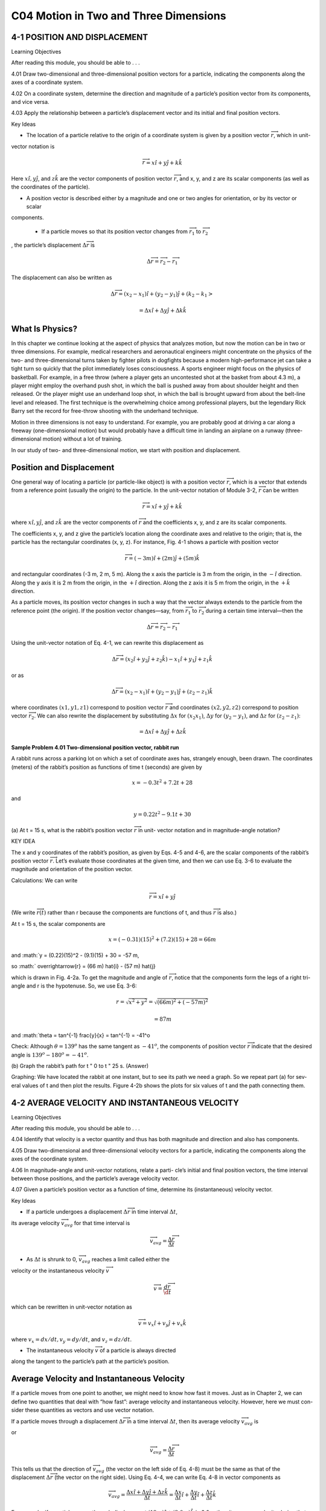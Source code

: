 C04 Motion in Two and Three Dimensions
==================================

4-1 POSITION AND DISPLACEMENT
-----------------------------

Learning Objectives

After reading this module, you should be able to . . .

4.01 Draw two-dimensional and three-dimensional position
vectors for a particle, indicating the components along the
axes of a coordinate system.

4.02 On a coordinate system, determine the direction and magnitude of a particle’s position vector from its components, and vice versa.

4.03 Apply the relationship between a particle’s displacement vector and its initial and final position vectors.

Key Ideas

* The location of a particle relative to the origin of a coordinate system is given by a position vector :math:`\overrightarrow{r}`, which in unit-
vector notation is

.. math::

   \overrightarrow{r} = x \hat{i} + y \hat{j} + k \hat{k}

Here :math:`x \hat{i}, y \hat{j}`, and :math:`z \hat{k}` are the vector components of position
vector :math:`\overrightarrow{r}`, and x, y, and z are its scalar components (as well
as the coordinates of the particle).

* A position vector is described either by a magnitude and one or two angles for orientation, or by its vector or scalar
components.

 * If a particle moves so that its position vector changes from :math:`\overrightarrow{r}_1` to :math:`\overrightarrow{r}_2`
, the particle’s displacement :math:`\Delta \overrightarrow{r}` is

.. math::

   \Delta \overrightarrow{r} = \overrightarrow{r}_2 - \overrightarrow{r}_1

The displacement can also be written as

.. math::

   \Delta \overrightarrow{r} = (x_2-x_1) \hat{i} + (y_2-y_1) \hat{j} + (k_2-k_1>

   = \Delta x \hat{i} + \Delta y \hat{j} + \Delta k \hat{k}



What Is Physics?
----------------

In this chapter we continue looking at the aspect of physics that analyzes
motion, but now the motion can be in two or three dimensions. For example,
medical researchers and aeronautical engineers might concentrate on the
physics of the two- and three-dimensional turns taken by fighter pilots in dogfights because a modern high-performance jet can take a tight turn so quickly
that the pilot immediately loses consciousness. A sports engineer might focus
on the physics of basketball. For example, in a free throw (where a player gets
an uncontested shot at the basket from about 4.3 m), a player might employ the
overhand push shot, in which the ball is pushed away from about shoulder
height and then released. Or the player might use an underhand loop shot, in
which the ball is brought upward from about the belt-line level and released.
The first technique is the overwhelming choice among professional players, but
the legendary Rick Barry set the record for free-throw shooting with the underhand technique.

Motion in three dimensions is not easy to understand. For example, you are
probably good at driving a car along a freeway (one-dimensional motion) but
would probably have a difficult time in landing an airplane on a runway (three-
dimensional motion) without a lot of training.

In our study of two- and three-dimensional motion, we start with position
and displacement.

Position and Displacement
-------------------------

One general way of locating a particle (or particle-like object) is with a position
vector :math:`\overrightarrow{r}`, which is a vector that extends from a reference point (usually the
origin) to the particle. In the unit-vector notation of Module 3-2, :math:`\overrightarrow{r}` can be written

.. math::

   \overrightarrow{r} = x \hat{i} + y \hat{j} + k \hat{k}


where :math:`x \hat{i}, y \hat{j}`, and  :math:`z \hat{k}` are the vector components of :math:`\overrightarrow{r}` and the coefficients x, y, and z
are its scalar components.

The coefficients x, y, and z give the particle’s location along the coordinate
axes and relative to the origin; that is, the particle has the rectangular coordinates
(x, y, z). For instance, Fig. 4-1 shows a particle with position vector

.. math::

   \overrightarrow{r} = (-3 m) \hat{i} + (2 m) \hat{j} + (5m) \hat{k}


and rectangular coordinates (-3 m, 2 m, 5 m). Along the x axis the particle is
3 m from the origin, in the :math:`- \hat{i}` direction. Along the y axis it is 2 m from the
origin, in the :math:`+ \hat{i}` direction. Along the z axis it is 5 m from the origin, in the :math:`+ \hat{k}` 
direction.

As a particle moves, its position vector changes in such a way that the vector
always extends to the particle from the reference point (the origin). If the position vector changes—say, from :math:`\overrightarrow{r}_1`
to :math:`\overrightarrow{r}_2` during a certain time interval—then the

.. math::

   \Delta \overrightarrow{r} = \overrightarrow{r}_2 - \overrightarrow{r}_1

Using the unit-vector notation of Eq. 4-1, we can rewrite this displacement as

.. math::

   \Delta \overrightarrow{r} = (x_2 \hat{i} + y_2 \hat{j} + z_2 \hat{k}) - x_1 \hat{i} + y_1 \hat{j} + z_1 \hat{k}

or as

.. math::

   \Delta \overrightarrow{r} = (x_2-x_1) \hat{i} + (y_2-y_1) \hat{j} + (z_2-z_1) \hat{k}

where coordinates :math:`(x1, y1, z1)` correspond to position vector :math:`\overrightarrow{r}` and coordinates
:math:`(x2, y2, z2)` correspond to position vector :math:`\overrightarrow{r}_2`. We can also rewrite the displacement
by substituting :math:`\Delta x` for :math:`(x_2 $ x_1)`, :math:`\Delta y` for :math:`(y_2 - y_1)`, and :math:`\Delta z` for :math:`(z_2 - z_1)`:

.. math::

   = \Delta x \hat{i} + \Delta y \hat{j} + \Delta z \hat{k}

**Sample Problem 4.01 Two-dimensional position vector, rabbit run**

A rabbit runs across a parking lot on which a set of
coordinate axes has, strangely enough, been drawn. The coordinates (meters) of the rabbit’s position as functions of
time t (seconds) are given by

.. math::

   x = -0.3 t^2 + 7.2 t + 28

and

.. math::

   y = 0.22 t^2 - 9.1 t + 30

 
(a) At t = 15 s, what is the rabbit’s position vector :math:`\overrightarrow{r}` in unit-
vector notation and in magnitude-angle notation?

KEY IDEA

The x and y coordinates of the rabbit’s position, as given by
Eqs. 4-5 and 4-6, are the scalar components of the rabbit’s
position vector :math:`\overrightarrow{r}`. Let’s evaluate those coordinates at the
given time, and then we can use Eq. 3-6 to evaluate the magnitude and orientation of the position vector.

Calculations: We can write

.. math::

   \overrightarrow{r} = x \hat{i} + y \hat{j} 

(We write :math:`\overrightarrow{r}(t)` rather than r because the components are functions of t, and thus :math:`\overrightarrow{r}` is also.)

At t = 15 s, the scalar components are

.. math::

   x = (-0.31)(15)^2 + (7.2)(15) + 28 = 66 m

and :math:`y = (0.22)(15)^2 - (9.1)(15) + 30 = -57 m,

so :math:` \overrightarrow{r} = (66 m) \hat{i} - (57 m) \hat{j}

which is drawn in Fig. 4-2a. To get the magnitude and angle
of :math:`\overrightarrow{r}`, notice that the components form the legs of a right tri-
angle and r is the hypotenuse. So, we use Eq. 3-6:

.. math:: 

   r = \sqrt{x^2 + y^2} = \sqrt{(66m )^2 + (-57 m )^2}

   = 87 m

and :math:`\theta = \tan^{-1} \frac{y}{x} = \tan^{-1} = -41^o

Check: Although :math:`\theta = 139^o` has the same tangent as :math:`- 41^o`,
the components of position vector :math:`\overrightarrow{r}`
indicate that the desired angle is :math:`139^o - 180^o = -41^o`.

(b) Graph the rabbit’s path for t " 0 to t " 25 s.
(Answer)

Graphing: We have located the rabbit at one instant, but to
see its path we need a graph. So we repeat part (a) for sev-
eral values of t and then plot the results. Figure 4-2b shows
the plots for six values of t and the path connecting them.

4-2 AVERAGE VELOCITY AND INSTANTANEOUS VELOCITY
------------------------------------------------

Learning Objectives

After reading this module, you should be able to . . .

4.04 Identify that velocity is a vector quantity and thus has
both magnitude and direction and also has components.

4.05 Draw two-dimensional and three-dimensional velocity
vectors for a particle, indicating the components along the
axes of the coordinate system.

4.06 In magnitude-angle and unit-vector notations, relate a parti-
cle’s initial and final position vectors, the time interval between
those positions, and the particle’s average velocity vector.

4.07 Given a particle’s position vector as a function of time,
determine its (instantaneous) velocity vector.

Key Ideas

* If a particle undergoes a displacement :math:`\Delta \overrightarrow{r}` in time interval :math:`\Delta t`,
its average velocity :math:`\overrightarrow{v}_{avg}` for that time interval is

.. math::

   \overrightarrow{v}_{avg} = \frac{\Delta \overrightarrow{r}}{\Delta t}

* As :math:`\Delta t` is shrunk to 0, :math:`\overrightarrow{v}_{avg}` reaches a limit called either the
velocity or the instantaneous velocity :math:`\overrightarrow{v}`

.. math::

   \overrightarrow{v} = \frac{d \overrightarrow{r}}{\d t}

which can be rewritten in unit-vector notation as

.. math::

   \overrightarrow{v} = v_x \hat{i} + v_y \hat{j} + v_x \hat{k}

where :math:`v_x = dx/dt, v_y = dy/dt`, and :math:`v_z = dz/dt`.

* The instantaneous velocity :math:`\overrightarrow{v}` of a particle is always directed
along the tangent to the particle’s path at the particle’s
position.



Average Velocity and Instantaneous Velocity
--------------------------------------------

If a particle moves from one point to another, we might need to know how fast it
moves. Just as in Chapter 2, we can define two quantities that deal with “how
fast”: average velocity and instantaneous velocity. However, here we must con-
sider these quantities as vectors and use vector notation.

If a particle moves through a displacement :math:`\Delta \overrightarrow{r}`
in a time interval :math:`\Delta t`, then its
average velocity :math:`\overrightarrow{v}_{avg}` is

.. math:

   average velocity = \frac{displacement}{time interval}

or

.. math::

   \overrightarrow{v}_{avg} = \frac{\Delta \overrightarrow{r}}{\Delta t}

This tells us that the direction of :math:`\overrightarrow{v}_{avg}` (the vector on the left side of Eq. 4-8) must
be the same as that of the displacement :math:`\Delta \overrightarrow{r}` (the vector on the right side). Using
Eq. 4-4, we can write Eq. 4-8 in vector components as

.. math::

   \overrightarrow{v}_{avg} = \frac{\Delta x \hat{i} + \Delta y \hat{j} + \Delta z \hat{k}}{\Delta t} = \frac{\Delta x}{\Delta t} \hat{i} + \frac{\Delta y}{\Delta t} \hat{i} + \frac{\Delta z}{\Delta t} \hat{k} 

For example, if a particle moves through displacement :math:`(12 m) \hat{i} + (3.0 m) \hat{k}` in
2.0 s, then its average velocity during that move is

.. math::

   \overrightarrow{v}_{avg} = \frac{\Delta \overrightarrow{r}}{\Delta t} = \frac{(12 m) \hat{i} + (3.0 m) \hat{k}}{2.0 s} = (6.0 m/s)\hat{i} + (1.5 m/s) \hat{k}

That is, the average velocity (a vector quantity) has a component of 6.0 m/s along
the x axis and a component of 1.5 m/s along the z axis.

When we speak of the velocity of a particle, we usually mean the particle’s
instantaneous velocity :math:`\overrightarrow{v}` at some instant. This :math:`\overrightarrow{v}`
is the value that :math:`\overrightarrow{v}_{avg}` approaches
in the limit as we shrink the time interval :math:`Delta t` to 0 about that instant. Using the lan-
guage of calculus, we may write :math:`\overrightarrow{v}` as the derivative

.. math::

   \overrightarrow{v} = \frac{d \overrightarrow{r}}{dt}

Figure 4-3 shows the path of a particle that is restricted to the xy plane. As
the particle travels to the right along the curve, its position vector sweeps to the
right. During time interval :math:`\Delta t`, the position vector changes from :math:`\overrightarrow{r}_1`
to :math:`\overrightarrow{r}_2` and the particle’s displacement is :math:`\overrightarrow{r}`.

To find the instantaneous velocity of the particle at, say, instant t1 (when the
particle is at position 1), we shrink interval :math:`\Delta t` to 0 about t1. Three things happen
as we do so. (1) Position vector :math:`\overrightarrow{r}_2` in Fig. 4-3 moves toward :math:`\overrightarrow{r}_1`
so that :math:`\overrightarrow{r}` shrinks toward zero. (2) The direction of :math:`\Delta \overrightarrow{r}/\Delta t` (and thus of :math:`\overrightarrow{v}_{avg}`
approaches the direction of the line tangent to the particle’s path at position 1. (3) The average
velocity :math:`\overrightarrow{v}_{avg}` approaches the instantaneous velocity :math:`\overrightarrow{r}` at t1.


In the limit as :math:`\Delta t \to 0`, we have :math:`\overrightarrow{v}_{avg} \to \overrightarrow{v}` and, most important here, :math:`\overrightarrow{v}_{avg}`
takes on the direction of the tangent line. Thus, :math:`\overrightarrow{v}` has that direction as well:

The direction of the instantaneous velocity :math:`\overrightarrow{v}`
of a particle is always tangent to the particle’s path at the particle’s position.


The result is the same in three dimensions: :math:`\overrightarrow{v}` is always tangent to the particle’s path.

To write Eq. 4-10 in unit-vector form, we substitute for :math:`\overrightarrow{r}` from Eq. 4-1:

.. math::

   \overrightarrow{v} = \frac{d}{t}(x \hat{i} + y \hat{j} + z \hat{k})  = \frac{dx}{dt}  \hat{i} + \frac{dy}{dt} \hat{j} + \frac{dz}{dt} \hat{k}

This equation can be simplified somewhat by writing it as

.. math::

   \overrightarrow{v} = v_x \hat{i} + v_y \hat{j} + v_z \hat{k}

where the scalar components of :math:`\overrightarrow{v}` are

.. math::

   v_x = \frac{dx}{dt}, v_y = \frac{dy}{dt}, and v_z = \frac{dz}{dt},  


For example, dx/dt is the scalar component of :math:`\overrightarrow{r}`  along the x axis. Thus, we can find
the scalar components of :math:`\overrightarrow{v}` by differentiating the scalar components of :math:`\overrightarrow{r}`.

Figure 4-4 shows a velocity vector :math:`\overrightarrow{v}` and its scalar x and y components. Note
that :math:`\overrightarrow{v}` is tangent to the particle’s path at the particle’s position. Caution: When a
position vector is drawn, as in Figs. 4-1 through 4-3, it is an arrow that extends
from one point (a “here”) to another point (a “there”). However, when a velocity
vector is drawn, as in Fig. 4-4, it does not extend from one point to another.
Rather, it shows the instantaneous direction of travel of a particle at the tail, and
its length (representing the velocity magnitude) can be drawn to any scale.

Checkpoint 1

The figure shows a circular path taken by a particle.
If the instantaneous velocity of the particle is :math:`\overrightarrow{v} = (2 m /s) \hat{i} - (2 m /s) \hat{j}` , through which quadrant is the par-
ticle moving at that instant if it is traveling (a) clockwise
and (b) counterclockwise around the circle? For both
cases, draw :math:`\overrightarrow{v}` on the figure.

Sample Problem 4.02 Two-dimensional velocity, rabbit run

For the rabbit in the preceding sample problem, find the
velocity :math:`\overrightarrow{v}` at time t " 15 s.

KEY IDEA


We can find :math:`\overrightarrow{v}`
by taking derivatives of the components of
the rabbit’s position vector.

Calculations: Applying the :math:`v_x` part of Eq. 4-12 to Eq. 4-5,
we find the x component of :math:`\overrightarrow{v}` to be

.. math::

   v_x = \frac{dx}{dt} = \frac{d}{dt} (-31 t^2 + 7.2 t + 28)

   = -0.62 t + 7.2

At t = 15 s, this gives :math:`v
9999
y " $2.5 m/s. Equation 4-11 then yields
v " ($2.1 m /s)î # ($2.5 m /s)ĵ ,
$
40
d
dy
"
(0.22t 2 $ 9.1t # 30)
dt
dt
:
#
y (m)
(4-13)
" 0.44t $ 9.1.
" tan$1
Check: Is the angle $130° or $130° # 180° " 50°?
At t " 15 s, this gives vx " $2.1 m/s. Similarly, applying the
vy part of Eq. 4-12 to Eq. 4-6, we find

which is shown in Fig. 4-5, tangent to the rabbit’s path and in
the direction the rabbit is running at t " 15 s.
To get the magnitude and angle of :
v , either we use a
vector-capable calculator or we follow Eq. 3-6 to write

4-3 AVERAGE ACCELERATION AND INSTANTANEOUS ACCELERATION

Learning Objectives
After reading this module, you should be able to . . .
4.08 Identify that acceleration is a vector quantity and thus has
both magnitude and direction and also has components.
4.09 Draw two-dimensional and three-dimensional accelera-
tion vectors for a particle, indicating the components.
4.10 Given the initial and final velocity vectors of a particle
and the time interval between those velocities, determine
the average acceleration vector in magnitude-angle and
unit-vector notations.
4.11 Given a particle’s velocity vector as a function of time,
determine its (instantaneous) acceleration vector.
4.12 For each dimension of motion, apply the constant-
acceleration equations (Chapter 2) to relate acceleration,
velocity, position, and time.

Key Ideas
:
:
● If a particle’s velocity changes from v 1 to v 2 in time interval
-t, its average acceleration during -t is
:
a avg "
● As
:
v2 $ :
v1
-t
"
:
-v
.
-t
-t is shrunk to 0, :
aavg reaches a limiting value called
:
either the acceleration or the instantaneous acceleration a :
:
dv
:
.
a"
dt
● In unit-vector notation,
:
a " ax î # ay ĵ # azk̂,
where ax " dvx /dt, ay " dvy /dt, and az " dvz /dt.

Average Acceleration and Instantaneous Acceleration
When a particle’s velocity changes from :
v 1 to :
v 2 in a time interval -t, its average
:
acceleration a avg during -t is
average
change in velocity
,
"
acceleration
time interval
:
:
or
a avg "
:
:
-v
v2 $ v1
"
.
-t
-t
(4-15)
If we shrink -t to zero about some instant, then in the limit :
a avg approaches the
instantaneous acceleration (or acceleration) :
a at that instant; that is,
:
:
a"
dv
.
dt
(4-16)

If the velocity changes in either magnitude or direction (or both), the particle
must have an acceleration.
We can write Eq. 4-16 in unit-vector form by substituting Eq. 4-11 for :
v to obtain
:
a"
"
d
(vx î # vy ĵ # vz k̂)
dt
dvx
dvy
dvz
î #
ĵ #
k̂.
dt
dt
dt
We can rewrite this as
:
a " ax î # ay ĵ # az k̂,
(4-17)
where the scalar components of :
a are
ax "
dvx
,
dt
ay "
dvy
,
dt
and
dvz
.
dt
az "
(4-18)

To find the scalar components of :
a , we differentiate the scalar components of v .
:
Figure 4-6 shows an acceleration vector a and its scalar components for a
particle moving in two dimensions. Caution: When an acceleration vector is
drawn, as in Fig. 4-6, it does not extend from one position to another. Rather, it
shows the direction of acceleration for a particle located at its tail, and its length
(representing the acceleration magnitude) can be drawn to any scale.

Checkpoint 2
Here are four descriptions of the position (in meters) of a puck as it moves in an xy plane:
(1) x " $3t 2 # 4t $ 2
and y " 6t 2 $ 4t (3) :
r " 2t 2 î $ (4t # 3)ĵ
(2) x " $3t 3 $ 4t and y " $5t 2 # 6
(4) :
r " (4t 3 $ 2t)î # 3ĵ
Are the x and y acceleration components constant? Is acceleration :
a constant?

Sample Problem 4.03 Two-dimensional acceleration, rabbit run

For the rabbit in the preceding two sample problems, find
the acceleration :
a at time t " 15 s.

KEY IDEA

We can find :
a by taking derivatives of the rabbit’s velocity
components.
Calculations: Applying the ax part of Eq. 4-18 to Eq. 4-13,
we find the x component of :
a to be
d
dvx
"
($0.62t # 7.2) " $0.62 m /s2.
dt
dt
Similarly, applying the ay part of Eq. 4-18 to Eq. 4-14 yields
the y component as
ax "
ay "
d
dvy
"
(0.44t $ 9.1) " 0.44 m /s2.
dt
dt
We see that the acceleration does not vary with time (it is a
constant) because the time variable t does not appear in the
expression for either acceleration component. Equation 4-17
then yields
:
a " ($0.62 m /s2)î # (0.44 m /s2)ĵ ,
(Answer)
which is superimposed on the rabbit’s path in Fig. 4-7.
To get the magnitude and angle of :
a , either we use a
vector-capable calculator or we follow Eq. 3-6. For the mag-
nitude we have

a " 2a 2x # a 2y " 2($0.62 m /s2)2 # (0.44 m /s2)2
" 0.76 m/s2.
(Answer)
For the angle we have
1 " tan$1
ay
ax
y (m)
40
20
0
20
40
60
80
–20
–40
a
145°
x
–60
" tan$1
#
$
0.44 m/s2
" $353.
$0.62 m/s2
However, this angle, which is the one displayed on a calcula-
tor, indicates that :
a is directed to the right and downward in
Fig. 4-7. Yet, we know from the components that :
a must be
directed to the left and upward. To find the other angle that

has the same tangent as $35° but is not displayed on a cal-
culator, we add 180°:
$35° # 180° " 145°.
(Answer)
KEY IDEAThis is consistent with the components of :
a because it gives
a vector that is to the left and upward. Note that :
a has the
same magnitude and direction throughout the rabbit’s run
because the acceleration is constant. That means that
we could draw the very same vector at any other point
along the rabbit’s path (just shift the vector to put its tail at
some other point on the path without changing the length
or orientation).
This has been the second sample problem in which we
needed to take the derivative of a vector that is written in
unit-vector notation. One common error is to neglect the unit
vectors themselves, with a result of only a set of numbers and
symbols. Keep in mind that a derivative of a vector is always
another vector.

4-4 PROJECTILE MOTION
Learning Objectives
After reading this module, you should be able to . . .
4.13 On a sketch of the path taken in projectile motion,
explain the magnitudes and directions of the velocity
and acceleration components during the flight.
4.14 Given the launch velocity in either magnitude-angle or
unit-vector notation, calculate the particle’s position, dis-
placement, and velocity at a given instant during the flight.
4.15 Given data for an instant during the flight, calculate the
launch velocity.


Key Ideas
● In projectile motion, a particle is launched into the air with a
● The trajectory (path) of a particle in projectile motion is par-
speed v0 and at an angle u0 (as measured from a horizontal x
axis). During flight, its horizontal acceleration is zero and its
vertical acceleration is $g (downward on a vertical y axis).abolic and is given by
● The equations of motion for the particle (while in flight) canif x0 and y0 are zero.
be written as
y " (tan 10)x $
gx2
,
2(v0 cos 10)2
● The particle’s horizontal range R, which is the horizontal
x $ x0 " (v0 cos 10)t,
y $ y0 " (v0 sin 10)t $ 12 gt 2,
vy " v0 sin 10 $ gt,
v 2y " (v0 sin 10 )2 $ 2g(y $ y0).
distance from the launch point to the point at which the parti-
cle returns to the launch height, is
v2
R " 0 sin 210.

Projectile Motion
We next consider a special case of two-dimensional motion: A particle moves in a
vertical plane with some initial velocity :
v 0 but its acceleration is always the free-
fall acceleration :
g , which is downward. Such a particle is called a projectile (mean-
ing that it is projected or launched), and its motion is called projectile motion. A
projectile might be a tennis ball (Fig. 4-8) or baseball in flight, but it is not a duck
in flight. Many sports involve the study of the projectile motion of a ball. For ex-
ample, the racquetball player who discovered the Z-shot in the 1970s easily won
his games because of the ball’s perplexing flight to the rear of the court.
Our goal here is to analyze projectile motion using the tools for two-
dimensional motion described in Module 4-1 through 4-3 and making the
assumption that air has no effect on the projectile. Figure 4-9, which we shall ana-
lyze soon, shows the path followed by a projectile when the air has no effect. The
projectile is launched with an initial velocity :
v 0 that can be written as
:
v 0 " v0x î # v0y ĵ.
(4-19)
The components v0x and v0y can then be found if we know the angle u0 between :
v0
and the positive x direction:
v0x " v0 cos u0
Richard Megna/Fundamental Photographs
Figure 4-8 A stroboscopic photograph of
a yellow tennis ball bouncing off a hard
surface. Between impacts, the ball has
projectile motion.
and
v0y " v0 sin u0.
(4-20)

During its two-dimensional motion, the projectile’s position vector :
a is constant and always
v change continuously, but its acceleration vector :
vector :
directed vertically downward.The projectile has no horizontal acceleration.
Projectile motion, like that in Figs. 4-8 and 4-9, looks complicated, but we
have the following simplifying feature (known from experiment):
In projectile motion, the horizontal motion and the vertical motion are indepen-
dent of each other; that is, neither motion affects the other.



This feature allows us to break up a problem involving two-dimensional motion
into two separate and easier one-dimensional problems, one for the horizontal
motion (with zero acceleration) and one for the vertical motion (with constant
downward acceleration). Here are two experiments that show that the horizontal
motion and the vertical motion are independent.
Two Golf Balls
Figure 4-10 is a stroboscopic photograph of two golf balls, one simply released and
the other shot horizontally by a spring.The golf balls have the same vertical motion,
both falling through the same vertical distance in the same interval of time. The fact
that one ball is moving horizontally while it is falling has no effect on its vertical mo-
tion; that is, the horizontal and vertical motions are independent of each other.
A Great Student Rouser
Richard Megna/Fundamental Photographs
Figure 4-10 One ball is released from rest at
the same instant that another ball is shot
horizontally to the right. Their vertical
motions are identical.
The ball and the can fall
the same distance h.
Checkpoint 3
M
r
g
o-
Ze
p
h
at
In Fig. 4-11, a blowgun G using a ball as a projectile is aimed directly at a can sus-
pended from a magnet M. Just as the ball leaves the blowgun, the can is released. If g
(the magnitude of the free-fall acceleration) were zero, the ball would follow the
straight-line path shown in Fig. 4-11 and the can would float in place after the
magnet released it. The ball would certainly hit the can. However, g is not zero,
but the ball still hits the can! As Fig. 4-11 shows, during the time of flight of the
ball, both ball and can fall the same distance h from their zero-g locations. The
harder the demonstrator blows, the greater is the ball’s initial speed, the shorter
the flight time, and the smaller the value of h.

Checkpoint 3
M
r
g
o-
Ze
p
h
at
In Fig. 4-11, a blowgun G using a ball as a projectile is aimed directly at a can sus-
pended from a magnet M. Just as the ball leaves the blowgun, the can is released. If g
(the magnitude of the free-fall acceleration) were zero, the ball would follow the
straight-line path shown in Fig. 4-11 and the can would float in place after the
magnet released it. The ball would certainly hit the can. However, g is not zero,
but the ball still hits the can! As Fig. 4-11 shows, during the time of flight of the
ball, both ball and can fall the same distance h from their zero-g locations. The
harder the demonstrator blows, the greater is the ball’s initial speed, the shorter
the flight time, and the smaller the value of h.
v " 25î $ 4.9ĵ (the x axis is horizontal, the
At a certain instant, a fly ball has velocity :
y axis is upward, and :
v is in meters per second). Has the ball passed its highest point?
Can
h
G
Figure 4-11 The projectile ball always
hits the falling can. Each falls a distance h
from where it would be were there no
free-fall acceleration.
The Horizontal Motion
Now we are ready to analyze projectile motion, horizontally and vertically.
We start with the horizontal motion. Because there is no acceleration in the hori-
zontal direction, the horizontal component vx of the projectile’s velocity remains
unchanged from its initial value v0x throughout the motion, as demonstrated in
Fig. 4-12. At any time t, the projectile’s horizontal displacement x $ x0 from an
initial position x0 is given by Eq. 2-15 with a " 0, which we write as
x $ x0 " v0x t.
Because v0x " v0 cos u0, this becomes
x $ x0 " (v0 cos u0)t.
(4-21)
The Vertical Motion
The vertical motion is the motion we discussed in Module 2-5 for a particle in
free fall. Most important is that the acceleration is constant. Thus, the equations
of Table 2-1 apply, provided we substitute $g for a and switch to y notation. Then,
for example, Eq. 2-15 becomes
y $ y0 " v0yt $ 12gt 2
" (v0 sin 10)t $ 12gt 2,
(4-22)

where the initial vertical velocity component v0y is replaced with the equivalent
v0 sin u0. Similarly, Eqs. 2-11 and 2-16 become
vy " v0 sin u0 $ gt
(4-23)
and
v2y " (v0 sin 10)2 $ 2g(y $ y0).
(4-24)

As is illustrated in Fig. 4-9 and Eq. 4-23, the vertical velocity component be-
haves just as for a ball thrown vertically upward. It is directed upward initially,
and its magnitude steadily decreases to zero, which marks the maximum height of
the path. The vertical velocity component then reverses direction, and its magni-
tude becomes larger with time.
The Equation of the Path
We can find the equation of the projectile’s path (its trajectory) by eliminating
time t between Eqs. 4-21 and 4-22. Solving Eq. 4-21 for t and substituting into
Eq. 4-22, we obtain, after a little rearrangement,
y " (tan 10)x $
gx 2
2(v0 cos 10)2
(trajectory).
(4-25)
This is the equation of the path shown in Fig. 4-9. In deriving it, for simplicity we
let x0 " 0 and y0 " 0 in Eqs. 4-21 and 4-22, respectively. Because g, u0, and v0 are
constants, Eq. 4-25 is of the form y " ax # bx2, in which a and b are constants.
This is the equation of a parabola, so the path is parabolic.

The Horizontal Range
The horizontal range R of the projectile is the horizontal distance the projectile
has traveled when it returns to its initial height (the height at which it is
launched). To find range R, let us put x $ x0 " R in Eq. 4-21 and y $ y0 " 0 in
Eq. 4-22, obtaining

Eliminating t between these two equations yields
2v20
R"
sin 10 cos 10.
g
v0
Using the identity sin 2u0 " 2 sin u0 cos u0 (see Appendix E), we obtain
R"
v20
sin 210.
g
... and range.
y
II
I
60°
(4-26)
This equation does not give the horizontal distance traveled by a projectile when
the final height is not the launch height. Note that R in Eq. 4-26 has its maximum
value when sin 2u0 " 1, which corresponds to 2u0 " 90° or u0 " 45°.

The horizontal range R is maximum for a launch angle of 45°.
However, when the launch and landing heights differ, as in many sports, a launch
angle of 45° does not yield the maximum horizontal distance.

The Effects of the Air
We have assumed that the air through which the projectile moves has no effect
on its motion. However, in many situations, the disagreement between our calcu-
lations and the actual motion of the projectile can be large because the air resists
(opposes) the motion. Figure 4-13, for example, shows two paths for a fly ball that
leaves the bat at an angle of 60° with the horizontal and an initial speed of
44.7 m/s. Path I (the baseball player’s fly ball) is a calculated path that
approximates normal conditions of play, in air. Path II (the physics professor’s fly
ball) is the path the ball would follow in a vacuum.

Checkpoint 4
A fly ball is hit to the outfield. During its flight (ignore the effects of the air), what
happens to its (a) horizontal and (b) vertical components of velocity? What are the (c)
horizontal and (d) vertical components of its acceleration during ascent, during de-
scent, and at the topmost point of its flight?

Sample Problem 4.04 Projectile dropped from airplane
In Fig. 4-14, a rescue plane flies at 198 km/h (" 55.0 m/s) and
constant height h " 500 m toward a point directly over a
victim, where a rescue capsule is to land.
(a) What should be the angle f of the pilot’s line of sight to
the victim when the capsule release is made?

KEY IDEAS
Once released, the capsule is a projectile, so its horizontal
and vertical motions can be considered separately (we need
not consider the actual curved path of the capsule).
Calculations: In Fig. 4-14, we see that f is given by

4 " tan$1
x
,
h
(4-28)
Here we know that x0 " 0 because the origin is placed at
the point of release. Because the capsule is released and
not shot from the plane, its initial velocity :
v 0 is equal to
the plane’s velocity. Thus, we know also that the initial ve-
locity has magnitude v0 " 55.0 m/s and angle u0 " 0°
(measured relative to the positive direction of the x axis).
However, we do not know the time t the capsule takes to
move from the plane to the victim.
To find t, we next consider the vertical motion and
specifically Eq. 4-22:
y $ y0 " (v0 sin 10)t $ 12gt 2.
(4-29)
Here the vertical displacement y $ y0 of the capsule is
$500 m (the negative value indicates that the capsule
moves downward). So,
$500 m " (55.0 m/s)(sin 03)t $ 12 (9.8 m/s2)t 2.
(4-30)
Solving for t, we find t " 10.1 s. Using that value in Eq. 4-28
yields
x $ 0 " (55.0 m/s)(cos 0°)(10.1 s),
(4-31)
or
x " 555.5 m.
f si
ry
gh
t
θ
v
Figure 4-14 A plane drops a rescue capsule while moving at
constant velocity in level flight. While falling, the capsule
remains under the plane.
(4-27)
where x is the horizontal coordinate of the victim (and of
the capsule when it hits the water) and h " 500 m. We
should be able to find x with Eq. 4-21:
x $ x0 " (v0 cos u0)t.

Then Eq. 4-27 gives us
555.5 m
(Answer)
" 48.03.
500 m
(b) As the capsule reaches the water, what is its velocity :
v?
4 " tan$1
KEY IDEAS
(1) The horizontal and vertical components of the capsule’s
velocity are independent. (2) Component vx does not change
from its initial value v0x " v0 cos u0 because there is no hori-
zontal acceleration. (3) Component vy changes from its initial
value v0y " v0 sin u0 because there is a vertical acceleration.
Calculations: When the capsule reaches the water,
vx " v0 cos u0 " (55.0 m/s)(cos 0°) " 55.0 m/s.
Using Eq. 4-23 and the capsule’s time of fall t " 10.1 s, we
also find that when the capsule reaches the water,
vy " v0 sin u0 $ gt
" (55.0 m/s)(sin 0°) $ (9.8 m/s2)(10.1 s)
" $99.0 m/s.
Thus, at the water
:
v " (55.0 m /s)î $ (99.0 m /s)ĵ.
(Answer)
From Eq. 3-6, the magnitude and the angle of :
v are
v " 113 m/s and
Additional examples, video, and practice available at WileyPLUS
u " $60.9°.
(Answer)

Sample Problem 4.05 Launched into the air from a water slide

One of the most dramatic videos on the web (but entirely
fictitious) supposedly shows a man sliding along a long wa-
ter slide and then being launched into the air to land in a
water pool. Let’s attach some reasonable numbers to such
a flight to calculate the velocity with which the man would
have hit the water. Figure 4-15a indicates the launch and
landing sites and includes a superimposed coordinate sys-
tem with its origin conveniently located at the launch site.
From the video we take the horizontal flight distance as
D " 20.0 m, the flight time as t " 2.50 s, and the launch an-
gle as 10 " 40.0°. Find the magnitude of the velocity at
launch and at landing.

KEY IDEAS

(1) For projectile motion, we can apply the equations for con-
stant acceleration along the horizontal and vertical axes sepa-
rately. (2) Throughout the flight, the vertical acceleration is
ay " $g " $9.8 m/s and the horizontal acceleration is ax " 0.
Calculations: In most projectile problems, the initial chal-
lenge is to figure out where to start. There is nothing wrong
with trying out various equations, to see if we can somehow
get to the velocities. But here is a clue. Because we are going
to apply the constant-acceleration equations separately to
the x and y motions, we should find the horizontal and verti-
cal components of the velocities at launch and at landing.
For each site, we can then combine the velocity components
to get the velocity.
Because we know the horizontal displacement D "
20.0 m, let’s start with the horizontal motion. Since ax " 0,

we know that the horizontal velocity component vx is con-
stant during the flight and thus is always equal to the hori-
zontal component v0x at launch. We can relate that compo-
nent, the displacement x $ x0, and the flight time t " 2.50 s
with Eq. 2-15:

x $ x0 " v0xt # 12axt 2.
(4-32)
Substituting ax " 0, this becomes Eq. 4-21. With x $ x0 " D,
we then write
20 m " v0x(2.50 s) # 12 (0)(2.50 s)2
v0x " 8.00 m/s.

That is a component of the launch velocity, but we need
the magnitude of the full vector, as shown in Fig. 4-15b,
where the components form the legs of a right triangle and
the full vector forms the hypotenuse. We can then apply a
trig definition to find the magnitude of the full velocity at
launch:

cos10 "
v0
and so
v0x
8.00 m/s
"
v0 "
cos u0
cos 40$

Now let’s go after the magnitude v of the landing veloc-
ity. We already know the horizontal component, which does
not change from its initial value of 8.00 m/s. To find the verti-
cal component vy and because we know the elapsed time t "
2.50 s and the vertical acceleration ay " $9.8 m/s2, let’s
rewrite Eq. 2-11 as
y
vy " v0y # ayt
v0
θ0
x
Launch
and then (from Fig. 4-15b) as
Water
pool
(4-33)
vy " v0 sin 10 # ayt.
Substituting ay " $g, this becomes Eq. 4-23.We can then write
vy " (10.44 m/s) sin (40.0$) $ (9.8 m/s2)(2.50 s)
D
(a)
v0
Launch
velocity
θ0
v0x
(b)
v0y
" $17.78 m/s.
v0x
θ0
Landing
velocity
v
Now that we know both components of the landing velocity,
we use Eq. 3-6 to find the velocity magnitude:
vy
(c)
Figure 4-15 (a) Launch from a water slide, to land in a water pool.
The velocity at (b) launch and (c) landing.
v " 2v 2x # v 2y
" 2(8.00 m/s)2 # ($17.78 m/s)2
" 19.49 m/s2 % 19.5 m/s.
Additional examples, video, and practice available at WileyPLUS
(Answer)

4-5 UNIFORM CIRCULAR MOTION
Learning Objectives
After reading this module, you should be able to . . .
4.16 Sketch the path taken in uniform circular motion and ex-
plain the velocity and acceleration vectors (magnitude and
direction) during the motion.
4.17 Apply the relationships between the radius of the circu-
lar path, the period, the particle’s speed, and the particle’s
acceleration magnitude.

Key Ideas
● If a particle travels along a circle or circular arc of radius r at
constant speed v, it is said to be in uniform circular motion
and has an acceleration :
a of constant magnitude
v2
a"
.
r
:
The direction of a is toward the center of the circle or circular
The acceleration vector
always points toward the
center.
v
v
a
a
The velocity
vector is always
tangent to the path.
a
arc, and :
a is said to be centripetal. The time for the particle to
complete a circle is
2) r
T"
.
v
T is called the period of revolution, or simply the period, of the
motion.

Uniform Circular Motion
A particle is in uniform circular motion if it travels around a circle or a circular
arc at constant (uniform) speed. Although the speed does not vary, the particle is
accelerating because the velocity changes in direction.
Figure 4-16 shows the relationship between the velocity and acceleration
vectors at various stages during uniform circular motion. Both vectors have
constant magnitude, but their directions change continuously. The velocity is
always directed tangent to the circle in the direction of motion. The accelera-
tion is always directed radially inward. Because of this, the acceleration associ-
ated with uniform circular motion is called a centripetal (meaning “center seek-
ing”) acceleration. As we prove next, the magnitude of this acceleration :
a is
v
Figure 4-16 Velocity and acceleration
vectors for uniform circular motion.
a"
v2
r
(centripetal acceleration),
(4-34)
where r is the radius of the circle and v is the speed of the particle.
In addition, during this acceleration at constant speed, the particle travels the
circumference of the circle (a distance of 2pr) in time
T"
2) r
v
(period).
(4-35)
T is called the period of revolution, or simply the period, of the motion. It is, in
general, the time for a particle to go around a closed path exactly once.

Proof of Eq. 4-34
To find the magnitude and direction of the acceleration for uniform circular
motion, we consider Fig. 4-17. In Fig. 4-17a, particle p moves at constant speed
v around a circle of radius r. At the instant shown, p has coordinates xp and yp.
Recall from Module 4-2 that the velocity :
v of a moving particle is always
tangent to the particle’s path at the particle’s position. In Fig. 4-17a, that means
:
v is perpendicular to a radius r drawn to the particle’s position. Then the angle
u that :
v makes with a vertical at p equals the angle u that radius r makes with
the x axis.

The scalar components of :
v are shown in Fig. 4-17b. With them, we can write
the velocity :
v as
:
v " vx î # vy ĵ " ($v sin 1)î # (v cos 1)ĵ.
v
p
(4-36)
r
Now, using the right triangle in Fig. 4-17a, we can replace sin u with yp /r and
cos u with xp /r to write
vxp
vy
:
ĵ .
v " $ p î #
(4-37)
r
r
#
θ
xp
$ # $
To find the acceleration :
a of particle p, we must take the time derivative of this
equation. Noting that speed v and radius r do not change with time, we obtain
#
$ #
:
dv
v dyp
" $
î #
a"
dt
r dt
:
$
v dxp
ĵ.
r dt
#
$ #
$
x
y
v
(4-38)
v2
v2
a" $
cos 1 î # $
sin 1 ĵ.
r
r
yp
(a)
Now note that the rate dyp /dt at which yp changes is equal to the velocity
component vy. Similarly, dxp /dt " vx, and, again from Fig. 4-17b, we see that vx "
$v sin u and vy " v cos u. Making these substitutions in Eq. 4-38, we find
:
θ
θ vy
vx
x
(4-39)
This vector and its components are shown in Fig. 4-17c. Following Eq. 3-6, we find
a " 2a 2x # a 2y "
(b)
v2
v2
v2
2(cos 1)2 # (sin 1)2 "
11 "
,
r
r
r
y
as we wanted to prove. To orient :
a , we find the angle f shown in Fig. 4-17c:

tan 4 "
ax
ay
$(v /r) sin 1
"
" tan 1.
ax
$(v2/r) cos 1
2
a
φ
ay
x
Thus, f " u, which means that :
a is directed along the radius r of Fig. 4-17a,
toward the circle’s center, as we wanted to prove.
Checkpoint 5
(c)
An object moves at constant speed along a circular path in a horizontal xy plane, with
the center at the origin. When the object is at x " $2 m, its velocity is $(4 m/s) ĵ. Give
the object’s (a) velocity and (b) acceleration at y " 2 m.

Sample Problem 4.06 Top gun pilots in turns
“Top gun” pilots have long worried about taking a turn too
tightly. As a pilot’s body undergoes centripetal acceleration,
with the head toward the center of curvature, the blood pres-
sure in the brain decreases, leading to loss of brain function.
There are several warning signs. When the centripetal
acceleration is 2g or 3g, the pilot feels heavy. At about 4g,
the pilot’s vision switches to black and white and narrows to
“tunnel vision.” If that acceleration is sustained or in-
creased, vision ceases and, soon after, the pilot is uncon-
scious — a condition known as g-LOC for “g-induced loss of
consciousness.”
What is the magnitude of the acceleration, in g units, of
a pilot whose aircraft enters a horizontal circular turn with a
velocity of :
vi " (400î # 500ĵ) m/s and 24.0 s later leaves the
turn with a velocity of :
v f " ($400î $ 500 ĵ) m/s?

KEY IDEAS
We assume the turn is made with uniform circular motion.
Then the pilot’s acceleration is centripetal and has magni-
tude a given by Eq. 4-34 (a " v2/R), where R is the circle’s
radius. Also, the time required to complete a full circle is the
period given by Eq. 4-35 (T " 2pR/v).
Calculations: Because we do not know radius R, let’s solve
Eq. 4-35 for R and substitute into Eq. 4-34. We find
2)v
.
T
To get the constant speed v, let’s substitute the components
of the initial velocity into Eq. 3-6:
a"
v " 2(400 m/s)2 # (500 m/s)2 " 640.31 m/s.

To find the period T of the motion, first note that the final
velocity is the reverse of the initial velocity. This means the
aircraft leaves on the opposite side of the circle from the ini-
tial point and must have completed half a circle in the given
24.0 s. Thus a full circle would have taken T " 48.0 s.
Substituting these values into our equation for a, we find
a"
2)(640.31 m/s)
" 83.81 m/s2 % 8.6g.
48.0 s
(Answer)

4-6 RELATIVE MOTION IN ONE DIMENSION
Learning Objective
After reading this module, you should be able to . . .
4.18 Apply the relationship between a particle’s position, ve-
locity, and acceleration as measured from two reference
frames that move relative to each other at constant velocity
and along a single axis.

Key Idea
● When two frames of reference A and B are moving relative
to each other at constant velocity, the velocity of a particle P
as measured by an observer in frame A usually differs from
that measured from frame B. The two measured velocities are
related by
:
:
:
v PA " v PB # v BA,
where :
v BA is the velocity of B with respect to A. Both ob-
servers measure the same acceleration for the particle:
:
a PA " :
a PB.

Relative Motion in One Dimension

Suppose you see a duck flying north at 30 km/h. To another duck flying alongside,
the first duck seems to be stationary. In other words, the velocity of a particle de-
pends on the reference frame of whoever is observing or measuring the velocity.
For our purposes, a reference frame is the physical object to which we attach our
coordinate system. In everyday life, that object is the ground. For example, the
speed listed on a speeding ticket is always measured relative to the ground. The
speed relative to the police officer would be different if the officer were moving
while making the speed measurement.
Suppose that Alex (at the origin of frame A in Fig. 4-18) is parked by the side
of a highway, watching car P (the “particle”) speed past. Barbara (at the origin of
frame B) is driving along the highway at constant speed and is also watching car P.
Suppose that they both measure the position of the car at a given moment. From
Fig. 4-18 we see that
xPA " xPB # xBA.
(4-40)
The equation is read: “The coordinate xPA of P as measured by A is equal to the
coordinate xPB of P as measured by B plus the coordinate xBA of B as measured
by A.” Note how this reading is supported by the sequence of the subscripts.
Taking the time derivative of Eq. 4-40, we obtain
d
d
d
(xPA) "
(xPB) #
(x ).
dt
dt
dt BA

Thus, the velocity components are related by
vPA " vPB # vBA.
(4-41)
This equation is read: “The velocity vPA of P as measured by A is equal to the

velocity vPB of P as measured by B plus the velocity vBA of B as measured by A.”
The term vBA is the velocity of frame B relative to frame A.
Here we consider only frames that move at constant velocity relative to
each other. In our example, this means that Barbara (frame B) drives always at
constant velocity vBA relative to Alex (frame A). Car P (the moving particle),
however, can change speed and direction (that is, it can accelerate).
To relate an acceleration of P as measured by Barbara and by Alex, we take
the time derivative of Eq. 4-41:
d
d
d
(vPA) "
(vPB) #
(v ).
dt
dt
dt BA
Because vBA is constant, the last term is zero and we have
aPA " aPB.
(4-42)
In other words,
Observers on different frames of reference that move at constant velocity relative
to each other will measure the same acceleration for a moving particle.

Sample Problem 4.07 Relative motion, one dimensional, Alex and Barbara

In Fig. 4-18, suppose that Barbara’s velocity relative to Alex
is a constant vBA " 52 km/h and car P is moving in the nega-
tive direction of the x axis.
(a) If Alex measures a constant vPA " $78 km/h for car P,
what velocity vPB will Barbara measure?
KEY IDEAS

We can attach a frame of reference A to Alex and a frame of
reference B to Barbara. Because the frames move at constant
velocity relative to each other along one axis, we can use
Eq. 4-41 (vPA " vPB # vBA) to relate vPB to vPA and vBA.

Calculation: We find

$78 km/h " vPB # 52 km/h.
Thus,
to relate the acceleration to the initial and final velocities
of P.
(Answer)
Comment: If car P were connected to Barbara’s car by a
cord wound on a spool, the cord would be unwinding at
a speed of 130 km/h as the two cars separated.
(b) If car P brakes to a stop relative to Alex (and thus rela-
tive to the ground) in time t " 10 s at constant acceleration,
what is its acceleration aPA relative to Alex?

KEY IDEAS
To calculate the acceleration of car P relative to Alex, we
must use the car’s velocities relative to Alex. Because the
acceleration is constant, we can use Eq. 2-11 (v " v0 # at)

to relate the acceleration to the initial and final velocities
of P.

Calculation: The initial velocity of P relative to Alex is
vPA " $78 km/h and the final velocity is 0. Thus, the acceler-
ation relative to Alex is
0 $ ($78 km/h) 1 m/s
v $ v0
"
t
10 s
3.6 km/h
2
(Answer)
" 2.2 m/s .

c) What is the acceleration aPB of car P relative to Barbara
during the braking?
KEY IDEA

To calculate the acceleration of car P relative to Barbara, we
must use the car’s velocities relative to Barbara.
Calculation: We know the initial velocity of P relative to
Barbara from part (a) (vPB " $130 km/h). The final veloc-
ity of P relative to Barbara is $52 km/h (because this is
the velocity of the stopped car relative to the moving
Barbara). Thus,
$52 km/h $ ($130 km/h) 1 m/s
v $ v0
"
t
10 s
3.6 km/h
2
" 2.2 m/s .
(Answer)
aPB "
Comment: We should have foreseen this result: Because
Alex and Barbara have a constant relative velocity, they
must measure the same acceleration for the car

4-7 RELATIVE MOTION IN TWO DIMENSIONS
Learning Objective
After reading this module, you should be able to . . .
4.19 Apply the relationship between a particle’s position, ve-
locity, and acceleration as measured from two reference
frames that move relative to each other at constant velocity
and in two dimensions.

Key Idea
:
v PA " :
v PB # :
v BA,
● When two frames of reference A and B are moving relative
to each other at constant velocity, the velocity of a particle
P as measured by an observer in frame A usually differs from
that measured from frame B. The two measured velocities are
related by
P
y
rPB
vBA
rBA
Frame A
:
:
a PA " a PB.
Relative Motion in Two Dimensions
y
rPA
:
where v BA is the velocity of B with respect to A. Both
observers measure the same acceleration for the particle:


Relative Motion in Two Dimensions
y
rPA
:
where v BA is the velocity of B with respect to A. Both
observers measure the same acceleration for the particle:
x
Frame B
x
Figure 4-19 Frame B has the constant
two-dimensional velocity :
v BA relative to
frame A. The position vector of B relative
to A is :
r BA. The position vectors of parti-
cle P are :
r PB
r PA relative to A and :
relative to B.
Our two observers are again watching a moving particle P from the origins of refer-
:
ence frames A and B, while B moves at a constant velocity v BA relative to A. (The
corresponding axes of these two frames remain parallel.) Figure 4-19 shows a cer-
tain instant during the motion. At that instant, the position vector of the origin of B
:
relative to the origin of A is :
r BA.Also, the position vectors of particle P are r PA rela-
:
tive to the origin of A and r PB relative to the origin of B. From the arrangement of
heads and tails of those three position vectors, we can relate the vectors with
:
:
:
r PA " r PB # r BA.
(4-43)
By taking the time derivative of this equation, we can relate the velocities :
v PA
and :
v PB of particle P relative to our observers:
:
v PA " :
v PB # :
v BA.
(4-44)
By taking the time derivative of this relation, we can relate the accelerations :
a PA
and :
a PB of the particle P relative to our observers. However, note that because
:
v BA is constant, its time derivative is zero. Thus, we get
:
a PA " :
a PB.
(4-45)
As for one-dimensional motion, we have the following rule: Observers on differ-
ent frames of reference that move at constant velocity relative to each other will
measure the same acceleration for a moving particle.

Sample Problem 4.08 Relative motion, two dimensional, airplanes
In Fig. 4-20a, a plane moves due east while the pilot points
the plane somewhat south of east, toward a steady wind that
blows to the northeast. The plane has velocity :
v PW relative
to the wind, with an airspeed (speed relative to the wind)
of 215 km/h, directed at angle u south of east. The wind
has velocity :
v WG relative to the ground with speed
65.0 km/h, directed 20.0° east of north. What is the magni-
tude of the velocity :
v PG of the plane relative to the ground,
and what is 1?
KEY IDEAS
The situation is like the one in Fig. 4-19. Here the moving par-
ticle P is the plane, frame A is attached to the ground (call it
G), and frame B is “attached” to the wind (call it W). We need
a vector diagram like Fig. 4-19 but with three velocity vectors.
Calculations: First we construct a sentence that relates the
three vectors shown in Fig. 4-20b:

velocity of plane
velocity of plane
velocity of wind
"
#
relative to ground relative to wind relative to ground.
(PG)
(PW)
(WG)
This is the plane's actual
direction of travel.
N
vPG
This relation is written in vector notation as
:
v PW # :
v WG.
v PG " :
(4-46)
We need to resolve the vectors into components on the co-
ordinate system of Fig. 4-20b and then solve Eq. 4-46 axis by
axis. For the y components, we find
E
θ
This is the plane's
orientation.
N
(a)
Solving for u gives us
vPG
y
(65.0 km/h)(cos 20.03)
" 16.53.
215 km/h
vWG
This is the wind
direction.
0 " $(215 km/h) sin u # (65.0 km/h)(cos 20.0°).
1 " sin$1
20°
vPW
vPG,y " vPW,y # vWG,y
or
81
θ
(Answer)
vWG
vPW
x
Similarly, for the x components we find
The actual direction
is the vector sum of
the other two vectors
(head-to-tail arrangement).
vPG,x " vPW,x # vWG,x.
Here, because :
v PG is parallel to the x axis, the component
vPG,x is equal to the magnitude vPG. Substituting this nota-
tion and the value u " 16.5°, we find
vPG " (215 km/h)(cos 16.5°) # (65.0 km/h)(sin 20.0°)
" 228 km/h.
(Answer)

Review & Summary


Position Vector The location of a particle relative to the ori-
:
gin of a coordinate system is given by a position vector r , which in
unit-vector notation is

Here x î , y ĵ , and z k̂ are the vector components of position vector :
r,
and x, y, and z are its scalar components (as well as the coordinates
of the particle). A position vector is described either by a magni-
tude and one or two angles for orientation, or by its vector or
scalar components.

Displacement If a particle moves so that its position vector
changes from :
r 1 to :
r 2, the particle’s displacement -:
r is
-r " :
r2 $ :
r 1.
(4-2)
The displacement can also be written as
-:
r " (x2 $ x1)î # ( y2 $ y1)ĵ # (z2 $ z1)k̂
" -xî # -yĵ # -zk̂.
v"
(4-4)

Average Velocity and Instantaneous Velocity If a parti-

cle undergoes a displacement - r in time interval -t, its average ve-
locity :
v avg for that time interval is
:
v avg "
-:
r
.
-t
(4-8)

As -t in Eq. 4-8 is shrunk to 0, :
v avg reaches a limit called either the
velocity or the instantaneous velocity :
v:

which can be rewritten in unit-vector notation as

where vx " dx /dt, vy " dy /dt, and vz " dz /dt. The instantaneous
velocity :
v of a particle is always directed along the tangent to the
particle’s path at the particle’s position.
Average Acceleration and Instantaneous Acceleration
If a particle’s velocity changes from :
v 1 to :
v 2 in time interval -t, its
average acceleration during -t is
a avg "
:
v2 $ :
v1
-t
"
:
-v
.
-t
(4-15)
As -t in Eq. 4-15 is shrunk to 0, :
a avg reaches a limiting value called
a:
either the acceleration or the instantaneous acceleration

In unit-vector notation,
d:
v
.
dt
:
a " ax î # ay ĵ # azk̂,
where ax " dvx /dt, ay " dvy /dt, and az " dvz /dt.

Projectile Motion Projectile motion is the motion of a particle
that is launched with an initial velocity :
v 0. During its flight, the par-
ticle’s horizontal acceleration is zero and its vertical acceleration is
the free-fall acceleration $g. (Upward is taken to be a positive di-
rection.) If :
v 0 is expressed as a magnitude (the speed v0) and an an-
gle u0 (measured from the horizontal), the particle’s equations of
motion along the horizontal x axis and vertical y axis are
x $ x0 " (v0 cos u0)t,(4-21)
y $ y0 " (v0 sin 10)t $ 12gt 2,(4-22)
vy " v0 sin u0 $ gt,(4-23)
v 2y " (v0 sin 10)2 $ 2g(y $ y0).(4-24)
The trajectory (path) of a particle in projectile motion is parabolic
and is given by
gx2
,
(4-25)
y " (tan 10)x $
2(v0 cos 10)2
if x0 and y0 of Eqs. 4-21 to 4-24 are zero. The particle’s horizontal
range R, which is the horizontal distance from the launch point to
the point at which the particle returns to the launch height, is
v2
R " 0 sin 210.

Uniform Circular Motion If a particle travels along a circle or
circular arc of radius r at constant speed v, it is said to be in uniform
circular motion and has an acceleration :
a of constant magnitude
a"
v2
.
r
(4-34)
The direction of :
a is toward the center of the circle or circular arc,
and :
a is said to be centripetal. The time for the particle to complete
a circle is
2)r
.
(4-35)
T"
v
T is called the period of revolution, or simply the period, of the
motion.
Relative Motion When two frames of reference A and B are
moving relative to each other at constant velocity, the velocity of a par-
ticle P as measured by an observer in frame A usually differs from that
measured from frame B.The two measured velocities are related by
:
v PA " :
v PB # :
v BA,
(4-44)
v BA is the velocity of B with respect to A. Both observers
where :
measure the same acceleration for the particle:
:
a PB.
a PA " :
(4-45)

Questions

1 Figure 4-21 shows the path taken by
a skunk foraging for trash food, from
initial point i. The skunk took the same
time T to go from each labeled point to
the next along its path. Rank points a, b,
and c according to the magnitude of the
average velocity of the skunk to reach
them from initial point i, greatest first.

2 Figure 4-22 shows the initial posi-
Question
1.
tion i and the final position f of a parti-
cle. What are the (a) initial position
:
vector :
r i and (b) final position vector rf , both in unit-vector nota-
tion? (c) What is the x component of displacement -:
r?


3
When Paris was shelled from 100 km away with the WWI
long-range artillery piece “Big Bertha,” the shells were fired at an
angle greater than 45º to give them a greater range, possibly even


